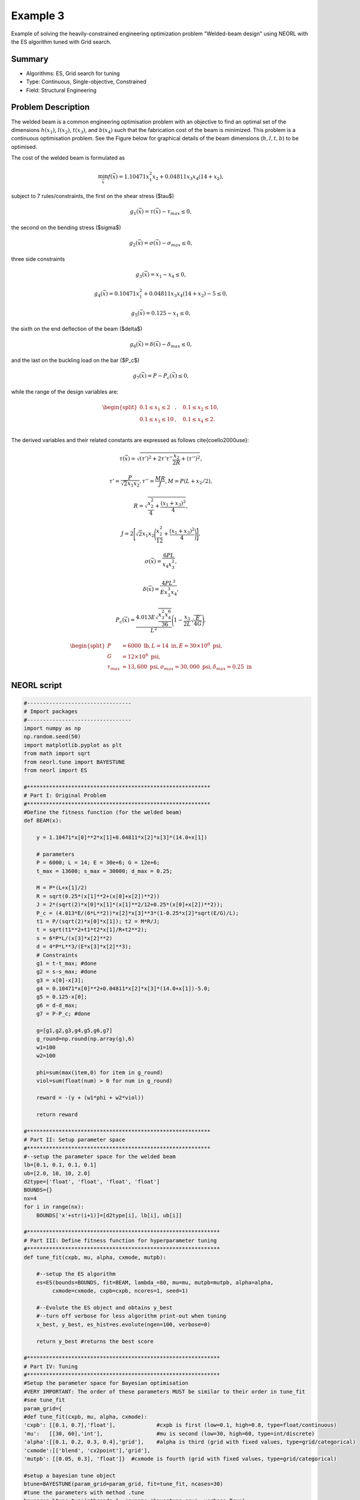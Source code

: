 .. _ex3:

Example 3
===========

Example of solving the heavily-constrained engineering optimization problem "Welded-beam design" using NEORL with the ES algorithm tuned with Grid search.

Summary
--------------------

-  Algorithms: ES, Grid search for tuning
-  Type: Continuous, Single-objective, Constrained
-  Field: Structural Engineering

Problem Description
--------------------


The welded beam is a common engineering optimisation problem with an objective to find an optimal set of the dimensions :math:`h (x_1)`, :math:`l (x_2)`, :math:`t (x_3)`, and :math:`b (x_4)` such that the fabrication cost of the beam is minimized. This problem is a continuous optimisation problem. See the Figure below for graphical details of the beam dimensions (:math:`h, l, t, b`) to be optimised. 

.. image:: ../images/welded-beam.png
   :scale: 50 %
   :alt: alternate text
   :align: center
   
The cost of the welded beam is formulated as 

.. math::

	\min_{\vec{x}} f (\vec{x}) = 1.10471x_1^2x_2 + 0.04811x_3x_4 (14+x_2),

subject to 7 rules/constraints, the first on the shear stress ($\tau$)
	
.. math::

	g_1(\vec{x}) = \tau(\vec{x}) - \tau_{max} \leq 0, 

the second on the bending stress ($\sigma$)

.. math::
	
	g_2(\vec{x}) = \sigma(\vec{x}) - \sigma_{max} \leq 0,  

three side constraints
	
.. math::
	
	g_3(\vec{x}) = x_1 - x_4 \leq 0,  

	
.. math::
	
	g_4(\vec{x}) = 0.10471x_1^2 + 0.04811x_3x_4 (14+x_2) - 5 \leq 0,  

	
.. math::

	g_5(\vec{x}) = 0.125 - x_1 \leq 0,  
	
the sixth on the end deflection of the beam ($\delta$)
	
.. math::
	g_6(\vec{x}) = \delta(\vec{x}) - \delta_{max} \leq 0, 
	

and the last on the buckling load on the bar ($P_c$)
	
.. math::
	
	g_7(\vec{x}) = P - P_{c}(\vec{x}) \leq 0, 
	
while the range of the design variables are:

.. math::
	    \begin{split}
	         0.1 \leq x_1 \leq 2 &, \quad 0.1 \leq x_2 \leq 10, \\
	         0.1 \leq x_3 \leq 10 &, \quad 0.1 \leq x_4 \leq 2. \\
	    \end{split}

	
The derived variables and their related constants are expressed as follows \cite{coello2000use}:
	
.. math::

	\tau(\vec{x}) = \sqrt{(\tau')^2 + 2\tau' \tau'' \frac{x_2}{2R}+(\tau'')^2},
	
.. math::

	\tau' = \frac{P}{\sqrt{2}x_1x_2}, \tau''=\frac{MR}{J}, M= P (L+x_2/2),

.. math::
	
	R= \sqrt{\frac{x_2^2}{4}+\frac{(x_1+x_3)^2}{4}},

	
.. math::

	J= 2\Bigg[\sqrt{2}x_1x_2 \Bigg(\frac{x_2^2}{12} + \frac{(x_1+x_3)^2}{4} \Bigg) \Bigg],
	
.. math::

	\sigma(\vec{x}) = \frac{6PL}{x_4x_3^2},
	
.. math::
	
	\delta(\vec{x}) = \frac{4PL^3}{Ex_3^3x_4},
	
.. math::

	P_c(\vec{x}) = \frac{4.013E\sqrt{\frac{x_3^2x_4^6}{36}}}{L^2}\Bigg(1-\frac{x_3}{2L}\sqrt{\frac{E}{4G}}\Bigg),
	
.. math::

	\begin{split}
	   P &= 6000 \text{ lb} , L =14 \text{ in},  E=30\times 10^6 \text{ psi}, \\ 
	   G &= 12 \times 10^6 \text{ psi}, \\
	   \tau_{max} & =13,600 \text{ psi}, \sigma_{max} = 30,000 \text{ psi}, \delta_{max} = 0.25 \text{ in}
	\end{split}

NEORL script
--------------------

.. code-block:: python

	#---------------------------------
	# Import packages
	#---------------------------------
	import numpy as np
	np.random.seed(50)
	import matplotlib.pyplot as plt
	from math import sqrt
	from neorl.tune import BAYESTUNE
	from neorl import ES
	
	#**********************************************************
	# Part I: Original Problem 
	#**********************************************************
	#Define the fitness function (for the welded beam)
	def BEAM(x):
	
	    y = 1.10471*x[0]**2*x[1]+0.04811*x[2]*x[3]*(14.0+x[1])
	    
	    # parameters
	    P = 6000; L = 14; E = 30e+6; G = 12e+6;
	    t_max = 13600; s_max = 30000; d_max = 0.25;
	    
	    M = P*(L+x[1]/2)
	    R = sqrt(0.25*(x[1]**2+(x[0]+x[2])**2))
	    J = 2*(sqrt(2)*x[0]*x[1]*(x[1]**2/12+0.25*(x[0]+x[2])**2));
	    P_c = (4.013*E/(6*L**2))*x[2]*x[3]**3*(1-0.25*x[2]*sqrt(E/G)/L);
	    t1 = P/(sqrt(2)*x[0]*x[1]); t2 = M*R/J;
	    t = sqrt(t1**2+t1*t2*x[1]/R+t2**2);
	    s = 6*P*L/(x[3]*x[2]**2)
	    d = 4*P*L**3/(E*x[3]*x[2]**3);
	    # Constraints
	    g1 = t-t_max; #done
	    g2 = s-s_max; #done
	    g3 = x[0]-x[3];
	    g4 = 0.10471*x[0]**2+0.04811*x[2]*x[3]*(14.0+x[1])-5.0;
	    g5 = 0.125-x[0];
	    g6 = d-d_max;
	    g7 = P-P_c; #done
	
	    g=[g1,g2,g3,g4,g5,g6,g7]
	    g_round=np.round(np.array(g),6)
	    w1=100
	    w2=100
	    
	    phi=sum(max(item,0) for item in g_round)
	    viol=sum(float(num) > 0 for num in g_round)
	    
	    reward = -(y + (w1*phi + w2*viol))
	
	    return reward
	
	#**********************************************************
	# Part II: Setup parameter space
	#**********************************************************
	#--setup the parameter space for the welded beam
	lb=[0.1, 0.1, 0.1, 0.1]
	ub=[2.0, 10, 10, 2.0]
	d2type=['float', 'float', 'float', 'float']
	BOUNDS={}
	nx=4
	for i in range(nx):
	    BOUNDS['x'+str(i+1)]=[d2type[i], lb[i], ub[i]]  
	        
	#*************************************************************
	# Part III: Define fitness function for hyperparameter tuning
	#*************************************************************  
	def tune_fit(cxpb, mu, alpha, cxmode, mutpb):
	    
	    #--setup the ES algorithm
	    es=ES(bounds=BOUNDS, fit=BEAM, lambda_=80, mu=mu, mutpb=mutpb, alpha=alpha,
	         cxmode=cxmode, cxpb=cxpb, ncores=1, seed=1)
	    
	    #--Evolute the ES object and obtains y_best 
	    #--turn off verbose for less algorithm print-out when tuning
	    x_best, y_best, es_hist=es.evolute(ngen=100, verbose=0)      
	    
	    return y_best #returns the best score
	
	#*************************************************************
	# Part IV: Tuning
	#************************************************************* 
	#Setup the parameter space for Bayesian optimisation
	#VERY IMPORTANT: The order of these parameters MUST be similar to their order in tune_fit 
	#see tune_fit
	param_grid={
	#def tune_fit(cxpb, mu, alpha, cxmode):
	'cxpb': [[0.1, 0.7],'float'],             #cxpb is first (low=0.1, high=0.8, type=float/continuous)
	'mu':   [[30, 60],'int'],                 #mu is second (low=30, high=60, type=int/discrete)
	'alpha':[[0.1, 0.2, 0.3, 0.4],'grid'],    #alpha is third (grid with fixed values, type=grid/categorical)
	'cxmode':[['blend', 'cx2point'],'grid'],
	'mutpb': [[0.05, 0.3], 'float']}  #cxmode is fourth (grid with fixed values, type=grid/categorical)
	
	#setup a bayesian tune object
	btune=BAYESTUNE(param_grid=param_grid, fit=tune_fit, ncases=30)
	#tune the parameters with method .tune
	bayesres=btune.tune(nthreads=1, csvname='bayestune.csv', verbose=True)
	
	print('----Top 10 hyperparameter sets----')
	print(bayesres.iloc[0:10,:])   #the results are saved in dataframe and ranked from best to worst
	
	#*************************************************************
	# Part V: Rerun ES with the best hyperparameter set
	#************************************************************* 
	es=ES(bounds=BOUNDS, fit=BEAM, lambda_=80, mu=bayesres['mu'].iloc[0], 
	      mutpb=bayesres['mutpb'].iloc[0], alpha=bayesres['alpha'].iloc[0],
	      cxmode=bayesres['cxmode'].iloc[0], cxpb=bayesres['cxpb'].iloc[0], 
	      ncores=1, seed=1)
	
	x_best, y_best, es_hist=es.evolute(ngen=100, verbose=0)  
	
	print('Best fitness (y) found:', -y_best)  #convert back to original scale
	print('Best individual (x) found:', x_best)
	    
	#---------------------------------
	# Plot
	#---------------------------------
	#Plot fitness convergence
	plt.figure()
	plt.plot(-np.array(es_hist), label='ES') #multiply by -1 to covert back to a min problem
	plt.xlabel('Generation')
	plt.ylabel('Fitness')
	plt.legend()
	plt.savefig('ex3_fitness.png',format='png', dpi=300, bbox_inches="tight")
	plt.show()

 
Results
--------------------

After Bayesian hyperparameter tuning, the top 10 are 

.. code-block:: python

	----Top 10 hyperparameter sets----
	id     cxpb   mu  alpha    cxmode     mutpb     score
	                                                   
	11  0.100000  30    0.1  cx2point  0.050000 -1.854470
	18  0.104516  30    0.1  cx2point  0.050000 -1.912297
	1   0.177505  32    0.3     blend  0.088050 -1.981251
	5   0.573562  41    0.1     blend  0.054562 -2.141732
	22  0.100002  32    0.3  cx2point  0.114052 -2.179987
	7   0.131645  53    0.2     blend  0.129494 -2.195028
	25  0.148318  32    0.3     blend  0.093325 -2.208725
	20  0.594956  41    0.1     blend  0.084657 -2.244329
	3   0.180873  48    0.4     blend  0.123485 -2.276671
	4   0.243426  45    0.1     blend  0.217842 -2.337914

After re-running the problem with the best hyperparameter set, the convergence of the fitness function is shown below

.. image:: ../images/ex3_fitness.png
   :scale: 30%
   :alt: alternate text
   :align: center

while the best :math:`\vec{x} (x_1-x_4)` and :math:`y=f(x)` (minimum beam cost) are:

.. code-block:: python

	Best fitness (y) found: 1.8544702483870839
	Best individual (x) found: [0.1994589637402763, 4.343869581792787, 9.105271242105985, 0.20702316005633725]